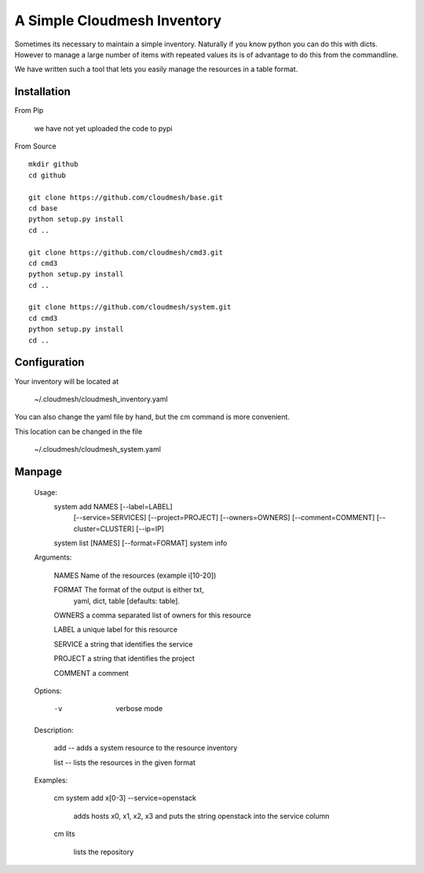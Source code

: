 A Simple Cloudmesh Inventory
===========================


Sometimes its necessary to maintain a simple inventory.
Naturally if you know python you can do this with dicts.
However to manage a large number of items with repeated values
its is of advantage to do this from the commandline.

We have written such a tool that lets you easily manage the
resources in a table format.

Installation
---------------

From Pip

    we have not yet uploaded the code to pypi

From Source

::

    mkdir github
    cd github

    git clone https://github.com/cloudmesh/base.git
    cd base
    python setup.py install
    cd ..

    git clone https://github.com/cloudmesh/cmd3.git
    cd cmd3
    python setup.py install
    cd ..

    git clone https://github.com/cloudmesh/system.git
    cd cmd3
    python setup.py install
    cd ..

Configuration
---------------

Your inventory will be located at

    ~/.cloudmesh/cloudmesh_inventory.yaml

You can also change the yaml file by hand, but the
cm command is more convenient.

This location can be changed in the file

    ~/.cloudmesh/cloudmesh_system.yaml


Manpage
--------


  Usage:
      system add NAMES [--label=LABEL]
                       [--service=SERVICES]
                       [--project=PROJECT]
                       [--owners=OWNERS]
                       [--comment=COMMENT]
                       [--cluster=CLUSTER]
                       [--ip=IP]
      system list [NAMES] [--format=FORMAT]
      system info

  Arguments:

    NAMES     Name of the resources (example i[10-20])

    FORMAT    The format of the output is either txt,
              yaml, dict, table [defaults: table].

    OWNERS    a comma separated list of owners for this resource

    LABEL     a unique label for this resource

    SERVICE   a string that identifies the service

    PROJECT   a string that identifies the project

    COMMENT   a comment

  Options:

     -v       verbose mode

  Description:

    add -- adds a system resource to the resource inventory

    list -- lists the resources in the given format

  Examples:

    cm system add x[0-3] --service=openstack

        adds hosts x0, x1, x2, x3 and puts the string
        openstack into the service column

    cm lits

        lists the repository
